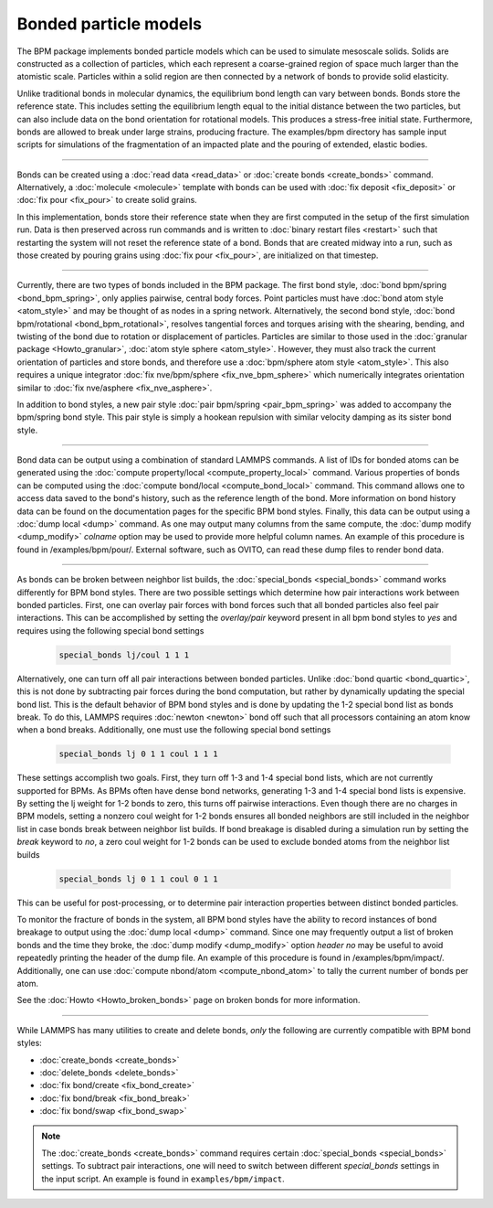 Bonded particle models
======================

The BPM package implements bonded particle models which can be used to
simulate mesoscale solids.  Solids are constructed as a collection of
particles, which each represent a coarse-grained region of space much
larger than the atomistic scale.  Particles within a solid region are
then connected by a network of bonds to provide solid elasticity.

Unlike traditional bonds in molecular dynamics, the equilibrium bond
length can vary between bonds. Bonds store the reference state.  This
includes setting the equilibrium length equal to the initial distance
between the two particles, but can also include data on the bond
orientation for rotational models. This produces a stress-free initial
state. Furthermore, bonds are allowed to break under large strains,
producing fracture. The examples/bpm directory has sample input scripts
for simulations of the fragmentation of an impacted plate and the
pouring of extended, elastic bodies.

----------

Bonds can be created using a :doc:`read data <read_data>` or
:doc:`create bonds <create_bonds>` command. Alternatively, a
:doc:`molecule <molecule>` template with bonds can be used with
:doc:`fix deposit <fix_deposit>` or :doc:`fix pour <fix_pour>` to create
solid grains.

In this implementation, bonds store their reference state when they are
first computed in the setup of the first simulation run. Data is then
preserved across run commands and is written to :doc:`binary restart
files <restart>` such that restarting the system will not reset the
reference state of a bond. Bonds that are created midway into a run,
such as those created by pouring grains using :doc:`fix pour
<fix_pour>`, are initialized on that timestep.

----------

Currently, there are two types of bonds included in the BPM package. The
first bond style, :doc:`bond bpm/spring <bond_bpm_spring>`, only applies
pairwise, central body forces. Point particles must have :doc:`bond atom
style <atom_style>` and may be thought of as nodes in a spring
network. Alternatively, the second bond style, :doc:`bond bpm/rotational
<bond_bpm_rotational>`, resolves tangential forces and torques arising
with the shearing, bending, and twisting of the bond due to rotation or
displacement of particles.  Particles are similar to those used in the
:doc:`granular package <Howto_granular>`, :doc:`atom style sphere
<atom_style>`. However, they must also track the current orientation of
particles and store bonds, and therefore use a :doc:`bpm/sphere atom
style <atom_style>`.  This also requires a unique integrator :doc:`fix
nve/bpm/sphere <fix_nve_bpm_sphere>` which numerically integrates
orientation similar to :doc:`fix nve/asphere <fix_nve_asphere>`.

In addition to bond styles, a new pair style :doc:`pair bpm/spring
<pair_bpm_spring>` was added to accompany the bpm/spring bond
style. This pair style is simply a hookean repulsion with similar
velocity damping as its sister bond style.

----------

Bond data can be output using a combination of standard LAMMPS commands.
A list of IDs for bonded atoms can be generated using the
:doc:`compute property/local <compute_property_local>` command.
Various properties of bonds can be computed using the
:doc:`compute bond/local <compute_bond_local>` command. This
command allows one to access data saved to the bond's history,
such as the reference length of the bond. More information on
bond history data can be found on the documentation pages for the specific
BPM bond styles. Finally, this data can be output using a :doc:`dump local <dump>`
command. As one may output many columns from the same compute, the
:doc:`dump modify <dump_modify>` *colname* option may be used to provide
more helpful column names. An example of this procedure is found in
/examples/bpm/pour/. External software, such as OVITO, can read these dump
files to render bond data.

----------

As bonds can be broken between neighbor list builds, the
:doc:`special_bonds <special_bonds>` command works differently for BPM
bond styles. There are two possible settings which determine how pair
interactions work between bonded particles.  First, one can overlay
pair forces with bond forces such that all bonded particles also
feel pair interactions. This can be accomplished by setting the *overlay/pair*
keyword present in all bpm bond styles to *yes* and requires using the
following special bond settings

   .. code-block:: LAMMPS

      special_bonds lj/coul 1 1 1

Alternatively, one can turn off all pair interactions between bonded
particles. Unlike :doc:`bond quartic <bond_quartic>`, this is not done
by subtracting pair forces during the bond computation, but rather by
dynamically updating the special bond list. This is the default behavior
of BPM bond styles and is done by updating the 1-2 special bond list as
bonds break.  To do this, LAMMPS requires :doc:`newton <newton>` bond off
such that all processors containing an atom know when a bond breaks.
Additionally, one must use the following special bond settings

   .. code-block:: LAMMPS

      special_bonds lj 0 1 1 coul 1 1 1

These settings accomplish two goals. First, they turn off 1-3 and 1-4
special bond lists, which are not currently supported for BPMs. As
BPMs often have dense bond networks, generating 1-3 and 1-4 special
bond lists is expensive.  By setting the lj weight for 1-2 bonds to
zero, this turns off pairwise interactions.  Even though there are no
charges in BPM models, setting a nonzero coul weight for 1-2 bonds
ensures all bonded neighbors are still included in the neighbor list
in case bonds break between neighbor list builds. If bond breakage is
disabled during a simulation run by setting the *break* keyword to *no*,
a zero coul weight for 1-2 bonds can be used to exclude bonded atoms
from the neighbor list builds

   .. code-block:: LAMMPS

      special_bonds lj 0 1 1 coul 0 1 1

This can be useful for post-processing, or to determine pair interaction
properties between distinct bonded particles.

To monitor the fracture of bonds in the system, all BPM bond styles
have the ability to record instances of bond breakage to output using
the :doc:`dump local <dump>` command. Since one may frequently output
a list of broken bonds and the time they broke, the
:doc:`dump modify <dump_modify>` option *header no* may be useful to
avoid repeatedly printing the header of the dump file. An example of
this procedure is found in /examples/bpm/impact/. Additionally,
one can use :doc:`compute nbond/atom <compute_nbond_atom>` to tally the
current number of bonds per atom.

See the :doc:`Howto <Howto_broken_bonds>` page on broken bonds for
more information.

----------

While LAMMPS has many utilities to create and delete bonds, *only*
the following are currently compatible with BPM bond styles:

* :doc:`create_bonds <create_bonds>`
* :doc:`delete_bonds <delete_bonds>`
* :doc:`fix bond/create <fix_bond_create>`
* :doc:`fix bond/break <fix_bond_break>`
* :doc:`fix bond/swap <fix_bond_swap>`

.. note::

   The :doc:`create_bonds <create_bonds>` command requires certain
   :doc:`special_bonds <special_bonds>` settings.  To subtract pair
   interactions, one will need to switch between different *special_bonds*
   settings in the input script. An example is found in
   ``examples/bpm/impact``.
